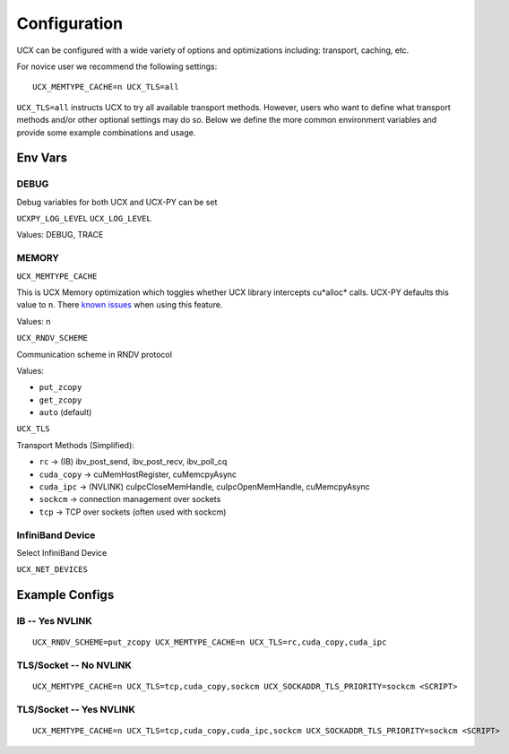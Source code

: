 Configuration
=============

UCX can be configured with a wide variety of options and optimizations including: transport, caching, etc.

For novice user we recommend the following settings:

::

    UCX_MEMTYPE_CACHE=n UCX_TLS=all

``UCX_TLS=all`` instructs UCX to try all available transport methods.  However, users who want to define what transport methods and/or other optional settings may do so.  Below we define the more common environment variables and provide some example combinations and usage.

Env Vars
--------

DEBUG
~~~~~

Debug variables for both UCX and UCX-PY can be set

``UCXPY_LOG_LEVEL``
``UCX_LOG_LEVEL``

Values: DEBUG, TRACE


MEMORY
~~~~~~

``UCX_MEMTYPE_CACHE``

This is UCX Memory optimization which toggles whether UCX library intercepts cu*alloc* calls.  UCX-PY defaults this value to  ``n``.  There `known issues <https://github.com/openucx/ucx/wiki/NVIDIA-GPU-Support#known-issues>`_ when using this feature.

Values: n

``UCX_RNDV_SCHEME``

Communication scheme in RNDV protocol

Values:

- ``put_zcopy``
- ``get_zcopy``
- ``auto`` (default)


``UCX_TLS``

Transport Methods (Simplified):

- ``rc`` -> (IB) ibv_post_send, ibv_post_recv, ibv_poll_cq
- ``cuda_copy`` -> cuMemHostRegister, cuMemcpyAsync
- ``cuda_ipc`` -> (NVLINK) cuIpcCloseMemHandle, cuIpcOpenMemHandle, cuMemcpyAsync
- ``sockcm`` -> connection management over sockets
- ``tcp`` -> TCP over sockets (often used with sockcm)


InfiniBand Device
~~~~~~~~~~~~~~~~~~

Select InfiniBand Device

``UCX_NET_DEVICES``



Example Configs
---------------

IB -- Yes NVLINK
~~~~~~~~~~~~~~~~

::

    UCX_RNDV_SCHEME=put_zcopy UCX_MEMTYPE_CACHE=n UCX_TLS=rc,cuda_copy,cuda_ipc

TLS/Socket -- No NVLINK
~~~~~~~~~~~~~~~~~~~~~~~

::

    UCX_MEMTYPE_CACHE=n UCX_TLS=tcp,cuda_copy,sockcm UCX_SOCKADDR_TLS_PRIORITY=sockcm <SCRIPT>

TLS/Socket -- Yes NVLINK
~~~~~~~~~~~~~~~~~~~~~~~~

::

    UCX_MEMTYPE_CACHE=n UCX_TLS=tcp,cuda_copy,cuda_ipc,sockcm UCX_SOCKADDR_TLS_PRIORITY=sockcm <SCRIPT>
